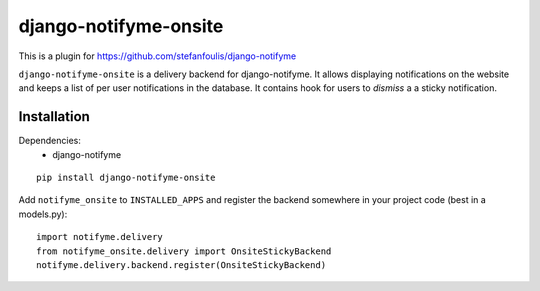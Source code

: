 ======================
django-notifyme-onsite
======================

This is a plugin for https://github.com/stefanfoulis/django-notifyme

``django-notifyme-onsite`` is a delivery backend for django-notifyme. It allows displaying notifications on the
website and keeps a list of per user notifications in the database. It contains hook for users to *dismiss* a
a sticky notification.

Installation
============

Dependencies:
 * django-notifyme

::

    pip install django-notifyme-onsite

Add ``notifyme_onsite`` to ``INSTALLED_APPS`` and register the backend somewhere in your project code (best in a
models.py)::

    import notifyme.delivery
    from notifyme_onsite.delivery import OnsiteStickyBackend
    notifyme.delivery.backend.register(OnsiteStickyBackend)
